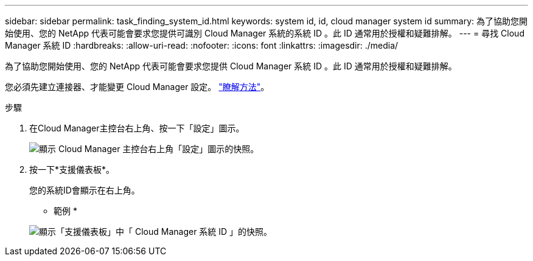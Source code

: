 ---
sidebar: sidebar 
permalink: task_finding_system_id.html 
keywords: system id, id, cloud manager system id 
summary: 為了協助您開始使用、您的 NetApp 代表可能會要求您提供可識別 Cloud Manager 系統的系統 ID 。此 ID 通常用於授權和疑難排解。 
---
= 尋找 Cloud Manager 系統 ID
:hardbreaks:
:allow-uri-read: 
:nofooter: 
:icons: font
:linkattrs: 
:imagesdir: ./media/


[role="lead"]
為了協助您開始使用、您的 NetApp 代表可能會要求您提供 Cloud Manager 系統 ID 。此 ID 通常用於授權和疑難排解。

您必須先建立連接器、才能變更 Cloud Manager 設定。 link:concept_connectors.html#how-to-create-a-connector["瞭解方法"]。

.步驟
. 在Cloud Manager主控台右上角、按一下「設定」圖示。
+
image:screenshot_settings_icon.gif["顯示 Cloud Manager 主控台右上角「設定」圖示的快照。"]

. 按一下*支援儀表板*。
+
您的系統ID會顯示在右上角。

+
* 範例 *

+
image:screenshot_system_id.gif["顯示「支援儀表板」中「 Cloud Manager 系統 ID 」的快照。"]


